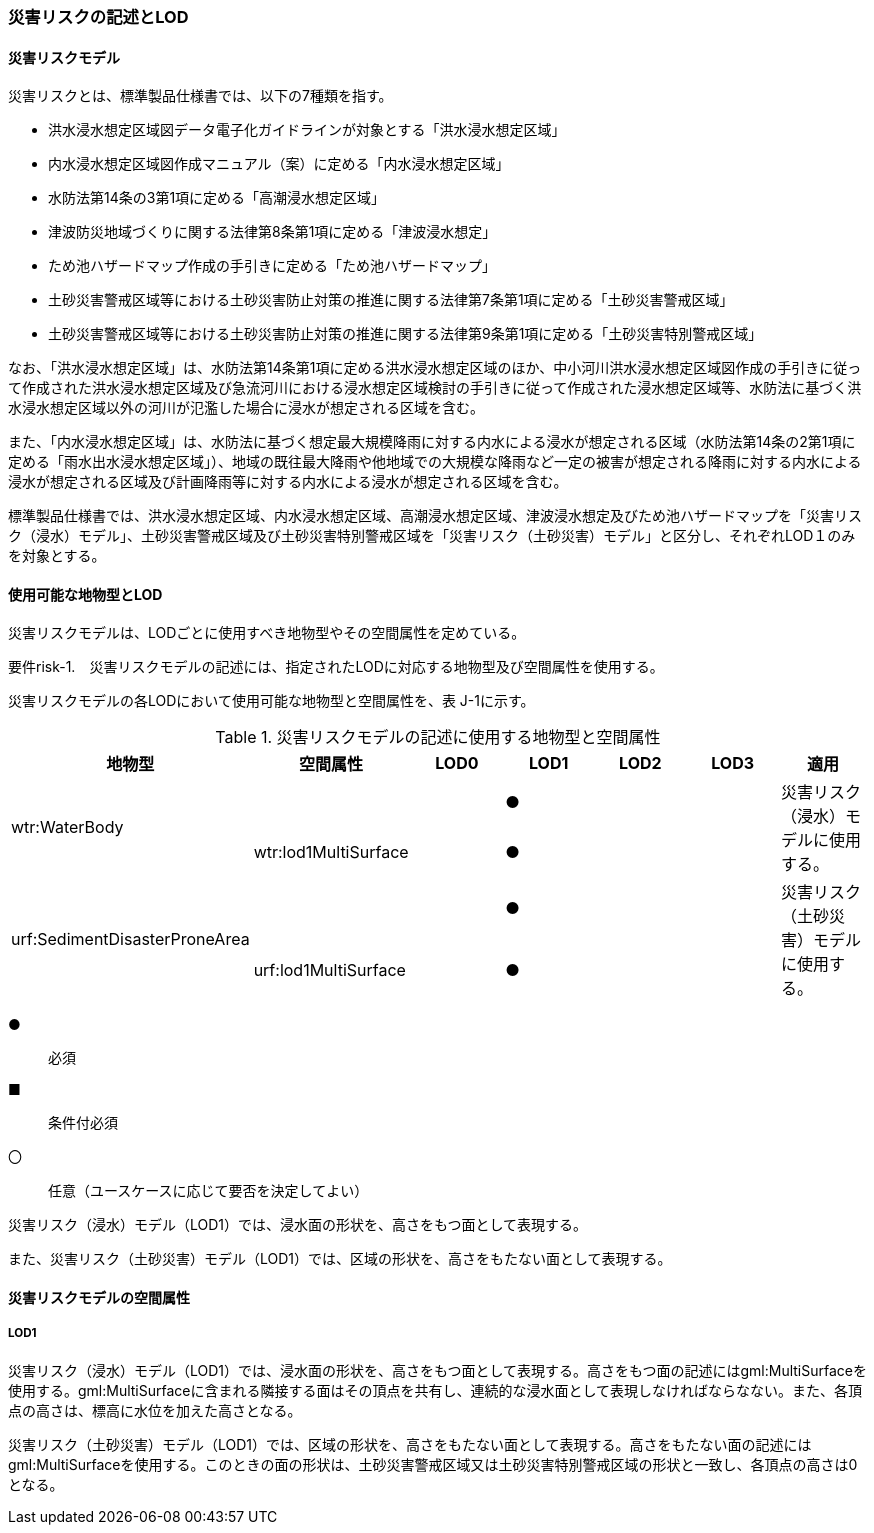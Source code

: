 [[tocJ_02]]
=== 災害リスクの記述とLOD


==== 災害リスクモデル

災害リスクとは、標準製品仕様書では、以下の7種類を指す。

** 洪水浸水想定区域図データ電子化ガイドラインが対象とする「洪水浸水想定区域」

** 内水浸水想定区域図作成マニュアル（案）に定める「内水浸水想定区域」

** 水防法第14条の3第1項に定める「高潮浸水想定区域」

** 津波防災地域づくりに関する法律第8条第1項に定める「津波浸水想定」

** ため池ハザードマップ作成の手引きに定める「ため池ハザードマップ」

** 土砂災害警戒区域等における土砂災害防止対策の推進に関する法律第7条第1項に定める「土砂災害警戒区域」

** 土砂災害警戒区域等における土砂災害防止対策の推進に関する法律第9条第1項に定める「土砂災害特別警戒区域」

なお、「洪水浸水想定区域」は、水防法第14条第1項に定める洪水浸水想定区域のほか、中小河川洪水浸水想定区域図作成の手引きに従って作成された洪水浸水想定区域及び急流河川における浸水想定区域検討の手引きに従って作成された浸水想定区域等、水防法に基づく洪水浸水想定区域以外の河川が氾濫した場合に浸水が想定される区域を含む。

また、「内水浸水想定区域」は、水防法に基づく想定最大規模降雨に対する内水による浸水が想定される区域（水防法第14条の2第1項に定める「雨水出水浸水想定区域」）、地域の既往最大降雨や他地域での大規模な降雨など一定の被害が想定される降雨に対する内水による浸水が想定される区域及び計画降雨等に対する内水による浸水が想定される区域を含む。

標準製品仕様書では、洪水浸水想定区域、内水浸水想定区域、高潮浸水想定区域、津波浸水想定及びため池ハザードマップを「災害リスク（浸水）モデル」、土砂災害警戒区域及び土砂災害特別警戒区域を「災害リスク（土砂災害）モデル」と区分し、それぞれLOD１のみを対象とする。


==== 使用可能な地物型とLOD

災害リスクモデルは、LODごとに使用すべき地物型やその空間属性を定めている。

****
要件risk-1.　災害リスクモデルの記述には、指定されたLODに対応する地物型及び空間属性を使用する。
****

災害リスクモデルの各LODにおいて使用可能な地物型と空間属性を、表 J-1に示す。

[cols=7]
.災害リスクモデルの記述に使用する地物型と空間属性
|===
^h| 地物型 ^h| 空間属性 ^h| LOD0 ^h| LOD1 ^h| LOD2 ^h| LOD3 ^h| 適用
.2+| wtr:WaterBody | | ^| ● | | .2+| 災害リスク（浸水）モデルに使用する。
| wtr:lod1MultiSurface | ^| ● | |
.2+| urf:SedimentDisasterProneArea | | ^| ● | | .2+| 災害リスク（土砂災害）モデルに使用する。
| urf:lod1MultiSurface | ^| ● | |

|===

[%key]
●:: 必須
■:: 条件付必須
〇:: 任意（ユースケースに応じて要否を決定してよい）

災害リスク（浸水）モデル（LOD1）では、浸水面の形状を、高さをもつ面として表現する。

また、災害リスク（土砂災害）モデル（LOD1）では、区域の形状を、高さをもたない面として表現する。


==== 災害リスクモデルの空間属性

===== LOD1

災害リスク（浸水）モデル（LOD1）では、浸水面の形状を、高さをもつ面として表現する。高さをもつ面の記述にはgml:MultiSurfaceを使用する。gml:MultiSurfaceに含まれる隣接する面はその頂点を共有し、連続的な浸水面として表現しなければならなない。また、各頂点の高さは、標高に水位を加えた高さとなる。

災害リスク（土砂災害）モデル（LOD1）では、区域の形状を、高さをもたない面として表現する。高さをもたない面の記述にはgml:MultiSurfaceを使用する。このときの面の形状は、土砂災害警戒区域又は土砂災害特別警戒区域の形状と一致し、各頂点の高さは0となる。

